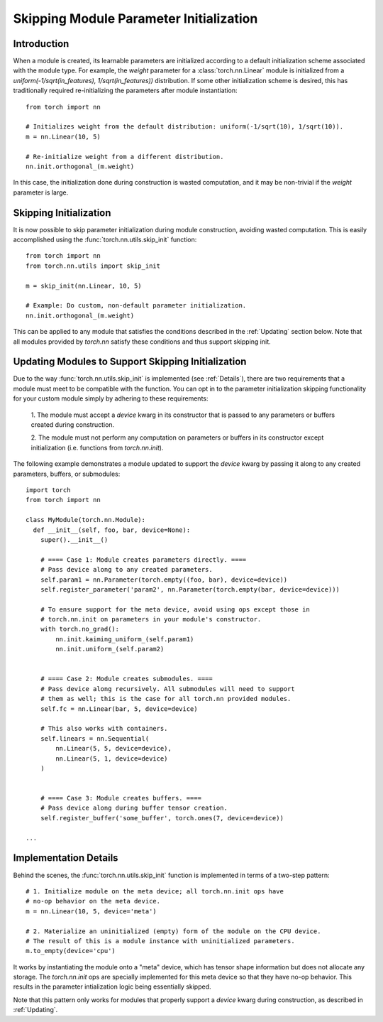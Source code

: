 Skipping Module Parameter Initialization
========================================

Introduction
------------

When a module is created, its learnable parameters are initialized according
to a default initialization scheme associated with the module type. For example, the `weight`
parameter for a :class:`torch.nn.Linear` module is initialized from a
`uniform(-1/sqrt(in_features), 1/sqrt(in_features))` distribution. If some other initialization
scheme is desired, this has traditionally required re-initializing the parameters
after module instantiation:

::

    from torch import nn

    # Initializes weight from the default distribution: uniform(-1/sqrt(10), 1/sqrt(10)).
    m = nn.Linear(10, 5)

    # Re-initialize weight from a different distribution.
    nn.init.orthogonal_(m.weight)

In this case, the initialization done during construction is wasted computation, and it may be non-trivial if
the `weight` parameter is large.

Skipping Initialization
-----------------------

It is now possible to skip parameter initialization during module construction, avoiding
wasted computation. This is easily accomplished using the :func:`torch.nn.utils.skip_init` function:

::

    from torch import nn
    from torch.nn.utils import skip_init

    m = skip_init(nn.Linear, 10, 5)

    # Example: Do custom, non-default parameter initialization.
    nn.init.orthogonal_(m.weight)

This can be applied to any module that satisfies the conditions described in the
:ref:`Updating` section below. Note that all modules provided by
`torch.nn` satisfy these conditions and thus support skipping init.

.. _Updating:

Updating Modules to Support Skipping Initialization
---------------------------------------------------

Due to the way :func:`torch.nn.utils.skip_init` is implemented (see :ref:`Details`), there are
two requirements that a module must meet to be compatible with the function.
You can opt in to the parameter initialization skipping functionality for your custom module
simply by adhering to these requirements:

  1. The module must accept a `device` kwarg in its constructor that is passed to any parameters
  or buffers created during construction.

  2. The module must not perform any computation on parameters or buffers in its constructor except
  initialization (i.e. functions from `torch.nn.init`).

The following example demonstrates a module updated to support the `device`
kwarg by passing it along to any created parameters, buffers, or submodules:

::

    import torch
    from torch import nn

    class MyModule(torch.nn.Module):
      def __init__(self, foo, bar, device=None):
        super().__init__()

        # ==== Case 1: Module creates parameters directly. ====
        # Pass device along to any created parameters.
        self.param1 = nn.Parameter(torch.empty((foo, bar), device=device))
        self.register_parameter('param2', nn.Parameter(torch.empty(bar, device=device)))

        # To ensure support for the meta device, avoid using ops except those in
        # torch.nn.init on parameters in your module's constructor.
        with torch.no_grad():
            nn.init.kaiming_uniform_(self.param1)
            nn.init.uniform_(self.param2)


        # ==== Case 2: Module creates submodules. ====
        # Pass device along recursively. All submodules will need to support
        # them as well; this is the case for all torch.nn provided modules.
        self.fc = nn.Linear(bar, 5, device=device)

        # This also works with containers.
        self.linears = nn.Sequential(
            nn.Linear(5, 5, device=device),
            nn.Linear(5, 1, device=device)
        )


        # ==== Case 3: Module creates buffers. ====
        # Pass device along during buffer tensor creation.
        self.register_buffer('some_buffer', torch.ones(7, device=device))

    ...

.. _Details:

Implementation Details
----------------------

Behind the scenes, the :func:`torch.nn.utils.skip_init` function is implemented in terms of a two-step pattern:

::

    # 1. Initialize module on the meta device; all torch.nn.init ops have
    # no-op behavior on the meta device.
    m = nn.Linear(10, 5, device='meta')

    # 2. Materialize an uninitialized (empty) form of the module on the CPU device.
    # The result of this is a module instance with uninitialized parameters.
    m.to_empty(device='cpu')

It works by instantiating the module onto a "meta" device, which has tensor shape information
but does not allocate any storage. The `torch.nn.init` ops are specially implemented for this meta device
so that they have no-op behavior. This results in the parameter intialization logic being essentially skipped.

Note that this pattern only works for modules that properly support a `device` kwarg during construction, as
described in :ref:`Updating`.
